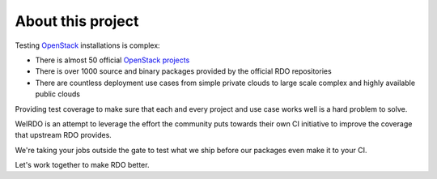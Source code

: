 About this project
------------------
Testing OpenStack_ installations is complex:

* There is almost 50 official `OpenStack projects`_
* There is over 1000 source and binary packages provided by the official RDO
  repositories
* There are countless deployment use cases from simple private clouds to large
  scale complex and highly available public clouds

Providing test coverage to make sure that each and every project and use case
works well is a hard problem to solve.

WeIRDO is an attempt to leverage the effort the community puts towards their
own CI initiative to improve the coverage that upstream RDO provides.

We're taking your jobs outside the gate to test what we ship before our
packages even make it to your CI.

Let's work together to make RDO better.

.. _OpenStack: http://www.openstack.org/
.. _OpenStack projects: http://governance.openstack.org/reference/projects/index.html